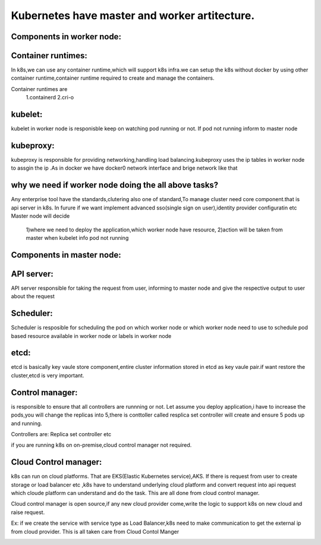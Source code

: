 ==============================================
Kubernetes have master and worker artitecture.
==============================================

Components in worker node:
==========================

Container runtimes: 
==================
In k8s,we can use any container runtime,which will support k8s infra.we can setup the k8s without docker by using other container runtime,container runtime required to create and manage the containers.

Container runtimes are
       1.containerd
       2.cri-o

kubelet: 
========
kubelet in worker node is responisble keep on watching pod running or not. If pod not running inform to master node


kubeproxy:
=========
kubeproxy is responsible for providing networking,handling load balancing.kubeproxy uses the ip tables in worker node to assgin the ip .As in docker we have docker0 network interface and brige network like that

why we need if worker node doing the all above tasks?
=====================================================

Any enterprise tool have the standards,clutering also one of standard,To manage cluster need core component.that is api server in k8s. In furure if we want implement advanced sso(single sign on user),identity provider configuratin etc 
Master node will decide 
 1)where we need to deploy the application,which worker node have resource,
 2)action will be taken from master when kubelet info pod not running

Components in master node:
==========================

API server:
===========
API server responsible for taking the request from user, informing to master node and give the respective output to user about the request

Scheduler:
==========
Scheduler is resposible for scheduling the pod on which worker node or which worker node need to use to schedule pod based resource available in worker node or labels in worker node

etcd:
=====
etcd is basically key vaule store component,entire cluster information stored in etcd as key vaule pair.if want restore the cluster,etcd is very important.

Control manager:
================
is responsible to ensure that all controllers are  runnning or not. Let assume you deploy application,i have to increase the pods,you will change the replicas into 5,there is conttoller called resplica set controller will create and ensure 5 pods up and running.

Controllers are:
Replica set controller etc

if you are running k8s on on-premise,cloud control manager not required.

Cloud Control manager:
======================
k8s can run on cloud platforms. That are EKS(Elastic Kubernetes service),AKS.
If there is request from user to create storage or load balancer etc ,k8s have to understand underlying cloud platform and convert request into api request which cloude platform can understand and do the task.
This are all done from cloud control manager.

Cloud control manager is open source,if any new cloud provider come,write the logic to support k8s on new cloud and raise request.

Ex:
if we create the service with service type as Load Balancer,k8s need to make communication to get the external ip from cloud provider.
This is all taken care from Cloud Contol Manger 


.. image:: images/K8s_Cluster.png
                   :height: 900px
                   :width: 90000000000000px
                   :scale: 90% 
                   :alt: Alternate text
                   :align: center
